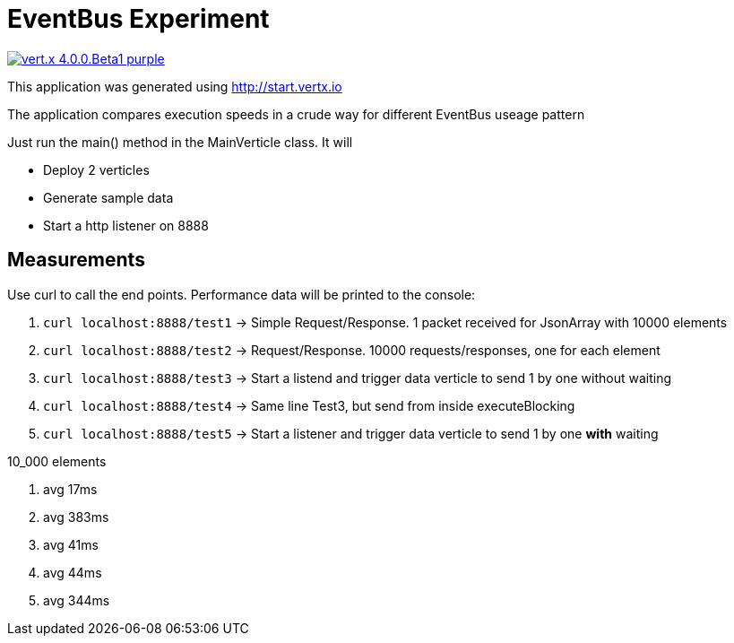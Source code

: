 = EventBus Experiment

image:https://img.shields.io/badge/vert.x-4.0.0.Beta1-purple.svg[link="https://vertx.io"]

This application was generated using http://start.vertx.io

The application compares execution speeds in a crude way for different EventBus useage pattern

Just run the main() method in the MainVerticle class. It will

- Deploy 2 verticles
- Generate sample data
- Start a http listener on 8888


## Measurements

Use curl to call the end points. Performance data will be printed to the console:

1. `curl localhost:8888/test1` -> Simple Request/Response. 1 packet received for JsonArray with 10000 elements
2. `curl localhost:8888/test2` -> Request/Response. 10000 requests/responses, one for each element
3. `curl localhost:8888/test3` -> Start a listend and trigger data verticle to send 1 by one without waiting
4. `curl localhost:8888/test4` -> Same line Test3, but send from inside executeBlocking
5. `curl localhost:8888/test5` -> Start a listener and trigger data verticle to send 1 by one **with** waiting

10_000 elements

1. avg 17ms
2. avg 383ms
3. avg 41ms
4. avg 44ms
5. avg 344ms
